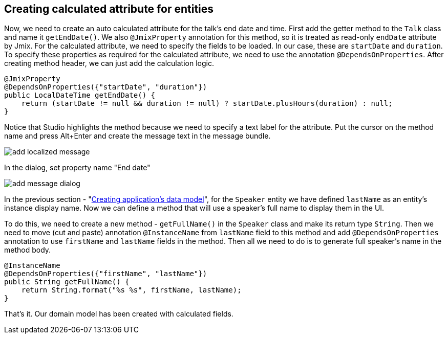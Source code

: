 [[qs-creating-calculated-attribute]]
== Creating calculated attribute for entities

Now, we need to create an auto calculated attribute for the talk’s end date and time. First add the getter method to the `Talk` class and name it `getEndDate()`. We also `@JmixProperty` annotation for this method, so it is treated as read-only `endDate` attribute by Jmix. For the calculated attribute, we need to specify the fields to be loaded. In our case, these are `startDate` and `duration`. To specify these properties as required for the calculated attribute, we need to use the annotation `@DependsOnProperties`. After creating method header, we can just add the calculation logic.

[source%nowrap,java,]
----
@JmixProperty
@DependsOnProperties({"startDate", "duration"})
public LocalDateTime getEndDate() {
    return (startDate != null && duration != null) ? startDate.plusHours(duration) : null;
}
----

Notice that Studio highlights the method because we need to specify a text label for the attribute. Put the cursor on the method name and press Alt+Enter and create the message text in the message bundle.

image::creating-calculated-attribute/add-localized-message.png[align="center"]

In the dialog, set property name "End date"

image::creating-calculated-attribute/add-message-dialog.png[align="center"]

In the previous section - "link:creating-data-model.adoc[Creating application's data model]", for the `Speaker` entity we have defined `lastName` as an entity's instance display name. Now we can define a method that will use a speaker's full name to display them in the UI.

To do this, we need to create a new method - `getFullName()` in the `Speaker` class and make its return type `String`. Then we need to move (cut and paste) annotation `@InstanceName` from `lastName` field to this method and add `@DependsOnProperties` annotation to use `firstName` and `lastName` fields in the method. Then all we need to do is to generate full speaker's name in the method body.

[source%nowrap,java,]
----
@InstanceName
@DependsOnProperties({"firstName", "lastName"})
public String getFullName() {
    return String.format("%s %s", firstName, lastName);
}
----

That’s it. Our domain model has been created with calculated fields.
